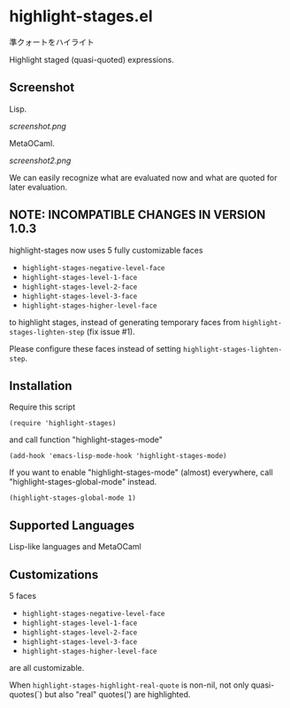 * highlight-stages.el

準クォートをハイライト

Highlight staged (quasi-quoted) expressions.

** Screenshot

Lisp.

[[screenshot.png]]

MetaOCaml.

[[screenshot2.png]]

We can easily recognize what are evaluated now and what are quoted for
later evaluation.

** NOTE: INCOMPATIBLE CHANGES IN VERSION 1.0.3

highlight-stages now uses 5 fully customizable faces

- =highlight-stages-negative-level-face=
- =highlight-stages-level-1-face=
- =highlight-stages-level-2-face=
- =highlight-stages-level-3-face=
- =highlight-stages-higher-level-face=

to highlight stages, instead of generating temporary faces from
=highlight-stages-lighten-step= (fix issue #1).

Please configure these faces instead of setting
=highlight-stages-lighten-step=.

** Installation

Require this script

: (require 'highlight-stages)

and call function "highlight-stages-mode"

: (add-hook 'emacs-lisp-mode-hook 'highlight-stages-mode)

If you want to enable "highlight-stages-mode" (almost) everywhere,
call "highlight-stages-global-mode" instead.

: (highlight-stages-global-mode 1)

** Supported Languages

Lisp-like languages and MetaOCaml

** Customizations

5 faces

- =highlight-stages-negative-level-face=
- =highlight-stages-level-1-face=
- =highlight-stages-level-2-face=
- =highlight-stages-level-3-face=
- =highlight-stages-higher-level-face=

are all customizable.

When =highlight-stages-highlight-real-quote= is non-nil, not only
quasi-quotes(`) but also "real" quotes(') are highlighted.
